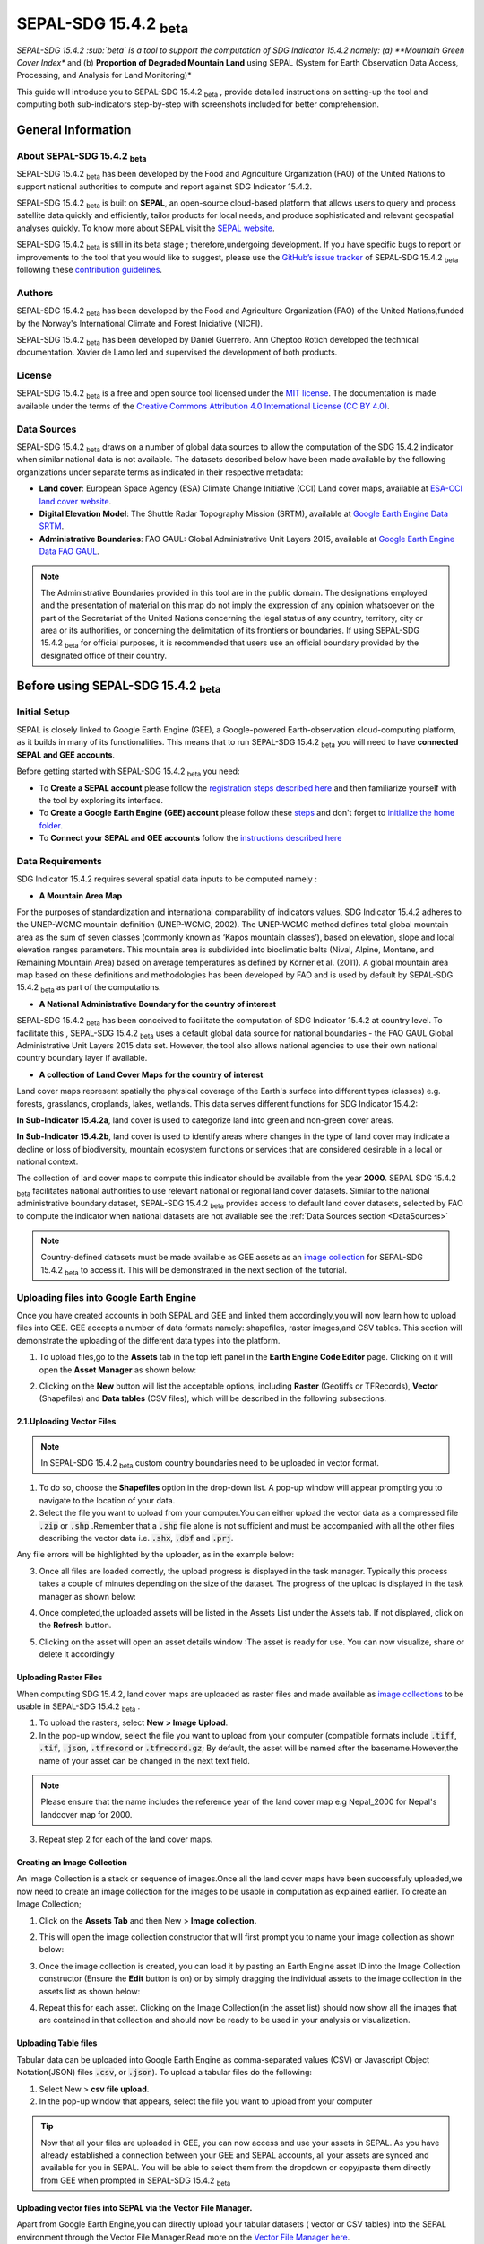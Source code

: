 


SEPAL-SDG 15.4.2 :sub:`beta`
============================

*SEPAL-SDG 15.4.2 :sub:`beta` is a tool to support the computation of SDG Indicator 15.4.2 namely: (a) **Mountain Green Cover Index** and (b) **Proportion of Degraded Mountain Land** using SEPAL (System for Earth Observation Data Access, Processing, and Analysis for Land Monitoring)*

This guide will introduce you to SEPAL-SDG 15.4.2 :sub:`beta` , provide detailed instructions on setting-up the tool and computing both sub-indicators step-by-step with screenshots included for better comprehension.


General Information
-------------------

About SEPAL-SDG 15.4.2 :sub:`beta`
^^^^^^^^^^^^^^^^^^^^^^^^^^^^^^^^^^

SEPAL-SDG 15.4.2 :sub:`beta` has been developed by the Food and Agriculture Organization (FAO) of the United Nations to support national authorities to compute and report against SDG Indicator 15.4.2. 

SEPAL-SDG 15.4.2 :sub:`beta` is built on **SEPAL**, an open-source cloud-based platform that allows users to query and process satellite data quickly and efficiently, tailor products for local needs, and produce sophisticated and relevant geospatial analyses quickly.
To know more about SEPAL visit the `SEPAL website <https://docs.sepal.io/en/latest/>`_.

SEPAL-SDG 15.4.2 :sub:`beta` is still in its beta stage ; therefore,undergoing development. If you have specific bugs to report or improvements to the tool that you would like to suggest, please use the `GitHub’s issue tracker <https://github.com/dfguerrerom/sepal_mgci/issues>`_ of SEPAL-SDG 15.4.2 :sub:`beta` following these `contribution guidelines <https://github.com/dfguerrerom/sepal_mgci/blob/master/CONTRIBUTE.md>`_.

Authors
^^^^^^^

SEPAL-SDG 15.4.2 :sub:`beta` has been developed by the Food and Agriculture Organization (FAO) of the United Nations,funded by the Norway's International Climate and Forest Iniciative (NICFI).

SEPAL-SDG 15.4.2 :sub:`beta` has been developed by Daniel Guerrero. Ann Cheptoo Rotich developed the technical documentation. Xavier de Lamo led and supervised the development of both products.

License
^^^^^^^
SEPAL-SDG 15.4.2 :sub:`beta` is a free and open source tool licensed under the `MIT license <https://opensource.org/licenses/MIT>`_. The documentation is made available under the terms of the `Creative Commons Attribution 4.0 International License (CC BY 4.0) <https://creativecommons.org/licenses/by/4.0/>`_. 

.. _DataSources:

Data Sources
^^^^^^^^^^^^
SEPAL-SDG 15.4.2 :sub:`beta` draws on a number of global data sources to allow the computation of the SDG 15.4.2 indicator when similar national data is not available. The datasets described below have been made available by the following organizations under separate terms as indicated in their respective metadata:

- **Land cover**: European Space Agency (ESA) Climate Change Initiative (CCI) Land cover maps, available at `ESA-CCI land cover website <https://maps.elie.ucl.ac.be/CCI/viewer/index.php>`_.
- **Digital Elevation Model**: The Shuttle Radar Topography Mission (SRTM), available at `Google Earth Engine Data SRTM <https://developers.google.com/earth-engine/datasets/catalog/CGIAR_SRTM90_V4>`_.
- **Administrative Boundaries**: FAO GAUL: Global Administrative Unit Layers 2015, available at `Google Earth Engine Data FAO GAUL <https://developers.google.com/earth-engine/datasets/catalog/FAO_GAUL_2015_level1>`_.


.. note:: The Administrative Boundaries provided in this tool are in the public domain. The designations employed and the presentation of material on this map do not imply the expression of any opinion whatsoever on the part of the Secretariat of the United Nations concerning the legal status of any country, territory, city or area or its authorities, or concerning the delimitation of its frontiers or boundaries. If using SEPAL-SDG 15.4.2 :sub:`beta` for official purposes, it is recommended that users use an official boundary provided by the designated office of their country.


Before using SEPAL-SDG 15.4.2 :sub:`beta`
-----------------------------------------

Initial Setup
^^^^^^^^^^^^^
SEPAL is closely linked to Google Earth Engine (GEE), a Google-powered Earth-observation cloud-computing platform, as it builds in many of its functionalities. This means that to run SEPAL-SDG 15.4.2 :sub:`beta` you will need to have **connected SEPAL and GEE accounts**.

Before getting started with SEPAL-SDG 15.4.2 :sub:`beta` you need:

- To **Create a SEPAL account** please follow the `registration steps described here <https://docs.sepal.io/en/latest/setup/register.html#sign-up-to-sepal>`_ and then familiarize yourself with the tool by exploring its interface.
- To **Create a Google Earth Engine (GEE) account** please follow these `steps <https://docs.sepal.io/en/latest/setup/gee.html#create-a-gee-account>`_ and don't forget to `initialize the home folder <https://docs.sepal.io/en/latest/setup/gee.html#initialize-the-home-folder>`_.
- To **Connect your SEPAL and GEE accounts** follow the `instructions described here <https://docs.sepal.io/en/latest/setup/gee.html#connection-between-gee-and-sepal>`_


Data Requirements
^^^^^^^^^^^^^^^^^
SDG Indicator 15.4.2 requires several spatial data inputs to be computed namely :

- **A Mountain Area Map** 
  
For the purposes of standardization and international comparability of indicators values, SDG Indicator 15.4.2 adheres to the UNEP-WCMC mountain definition (UNEP-WCMC, 2002). The UNEP-WCMC method defines total global mountain area as the sum of seven classes (commonly known as ‘Kapos mountain classes’), based on elevation, slope and local elevation ranges parameters. This mountain area is subdivided into bioclimatic belts (Nival, Alpine, Montane, and Remaining Mountain Area) based on average temperatures as defined by Körner et al. (2011). A global mountain area map based on these definitions and methodologies has been developed by FAO and is used by default by SEPAL-SDG 15.4.2 :sub:`beta` as part of the computations. 

- **A National Administrative Boundary for the country of interest** 
  
SEPAL-SDG 15.4.2 :sub:`beta` has been conceived to facilitate the computation of SDG Indicator 15.4.2 at country level. To facilitate this , SEPAL-SDG 15.4.2 :sub:`beta` uses a default global data source for national boundaries - the FAO GAUL Global Administrative Unit Layers 2015 data set. However, the tool also allows national agencies to use their own national country boundary layer if available. 

- **A collection of Land Cover Maps for the country of interest** 
  
Land cover maps represent spatially the physical coverage of the Earth's surface into different types (classes) e.g. forests, grasslands, croplands, lakes, wetlands. This data serves different functions for SDG Indicator 15.4.2: 
  
**In Sub-Indicator 15.4.2a**, land cover is used to categorize land into green and non-green cover areas. 
  
**In Sub-Indicator 15.4.2b**, land cover is used to identify areas where changes in the type of land cover may indicate a decline or loss of biodiversity, mountain ecosystem functions or services that are considered desirable in a local or national context. 
 
The collection of land cover maps to compute this indicator should be available from the year **2000**. SEPAL SDG 15.4.2 :sub:`beta` facilitates national authorities to use relevant national or regional land cover datasets. 
Similar to the national administrative boundary dataset, SEPAL-SDG 15.4.2 :sub:`beta` provides access to default land cover datasets, selected by FAO to compute the indicator when national datasets are not available see the :ref:`Data Sources section <DataSources>`
  
.. Note:: 
   Country-defined datasets must be made available as GEE assets as an `image collection <https://developers.google.com/earth-engine/guides/ic_creating>`_ for SEPAL-SDG 15.4.2       :sub:`beta` to access it. This will be demonstrated in the next section of the tutorial. 
 


Uploading files into Google Earth Engine
^^^^^^^^^^^^^^^^^^^^^^^^^^^^^^^^^^^^^^^^
Once you have created accounts in both SEPAL and GEE and linked them accordingly,you will now learn how to upload files into GEE.
GEE accepts a number of data formats namely: shapefiles, raster images,and CSV tables. This section will demonstrate the uploading of the different data types into the platform.

1. To upload files,go to the **Assets** tab in the top left panel in the **Earth Engine Code Editor** page. Clicking on it will open the **Asset Manager** as shown below:

.. image:: ../_static/sepal/uploading_data.PNG
   :align: center
   :width: 800
   :alt: GEE_Interface

2. Clicking on the  **New** button will list the acceptable options, including **Raster** (Geotiffs or TFRecords), **Vector** (Shapefiles) and **Data tables** (CSV files), which will be described in the following subsections.

2.1.Uploading Vector Files
~~~~~~~~~~~~~~~~~~~~~~~~~~

.. Note::
   In SEPAL-SDG 15.4.2 :sub:`beta` custom country boundaries need to be uploaded in vector format.


1. To do so, choose the **Shapefiles** option in the drop-down list. A pop-up window will appear prompting you to navigate to the location of your data.
2. Select the file you want to upload from your computer.You can either upload the vector data as a compressed file :code:`.zip` or :code:`.shp` .Remember that a :code:`.shp` file alone is not sufficient and must be accompanied with all the other files describing the vector data i.e. :code:`.shx`, :code:`.dbf` and :code:`.prj`.

.. imag ../_static/sepal/uploading_vector.PNG
   :align: center
   :width: 400
   :alt: Vector_File

Any file errors will be highlighted by the uploader, as in the example below:

.. imag ../_static/sepal/vector_error_warning.PNG
   :align: center
   :width: 400
   :alt: Vector_Error

3. Once all files are loaded correctly, the upload progress is displayed in the task manager. Typically this process takes a couple of minutes depending on the size of the dataset. The progress of the upload is displayed in the task manager as shown below:

.. image../_static/sepal/uploading_progress.PNG
   :align: center
   :width: 400
   :alt: vector_uploading_process

4. Once completed,the uploaded assets will be listed in the Assets List under the Assets tab. If not displayed, click on the **Refresh** button.

.. image../_static/sepal/vector_asset_list.PNG
   :align: center
   :width: 300
   :alt: Assets_listed

5. Clicking on the asset will open an asset details window :The asset is ready for use. You can now visualize, share or delete it accordingly 

.. image../_static/sepal/asset_details_gee.PNG
   :align: center
   :width: 800
   :alt: asset_popup


Uploading Raster Files
~~~~~~~~~~~~~~~~~~~~~~~

When computing SDG 15.4.2, land cover maps are uploaded as raster files and  made available as `image collections <https://developers.google.com/earth-engine/guides/ic_creating>`_ to be usable in SEPAL-SDG 15.4.2 :sub:`beta` . 

1. To upload the rasters, select **New > Image Upload**.

2. In the pop-up window, select the file you want to upload from your computer (compatible formats include :code:`.tiff`, :code:`.tif`, :code:`.json`, :code:`.tfrecord` or :code:`.tfrecord.gz`; By default, the asset will be named after the basename.However,the name of your asset can be changed in the next text field.

.. Note:: 
   Please ensure that the name includes the reference year of the land cover map e.g Nepal_2000 for Nepal's landcover map for 2000.

.. image:: ../_static/sepal/uploading_rasters.PNG
   :align: center
   :width: 400
   :alt: Geotiff_upload

3. Repeat step 2 for each of the land cover maps.


Creating an Image Collection
~~~~~~~~~~~~~~~~~~~~~~~~~~~~

An Image Collection is a stack or sequence of images.Once all the land cover maps have been successfuly uploaded,we now need to create an image collection for the images to be usable in computation as explained earlier.
To create an Image Collection;

1. Click on the **Assets Tab** and then New > **Image collection.**

.. image:: ../_static/sepal/image_collection.png
   :align: center
   :width: 300
   :alt: Image-collection

2. This will open the image collection constructor that will first prompt you to name your image collection as shown below:

.. image:: ../_static/sepal/naming_image_collection.png
   :align: center
   :width: 400
   :alt: Naming Image-collection

3. Once the image collection is created, you can load it by pasting an Earth Engine asset ID into the Image Collection constructor (Ensure the **Edit** button is on) or by simply dragging the individual assets to the image collection in the assets list as shown below:

.. image:: ../_static/sepal/naming_image_collection.png
   :align: center
   :width: 700
   :alt: Creating Image-collection

4. Repeat this for each asset. Clicking on the Image Collection(in the asset list) should now show all the images that are contained in that collection and should now be ready to be used in your analysis or visualization.
 
.. image:: ../_static/sepal/image_collection_result.png
   :align: center
   :width: 700
   :alt: Image-collection-result


Uploading  Table files
~~~~~~~~~~~~~~~~~~~~~~
Tabular data can be uploaded into Google Earth Engine as comma-separated values (CSV) or Javascript Object Notation(JSON) files :code:`.csv`, or :code:`.json`). To upload a tabular files do the following:

1. Select New > **csv file upload**. 
2. In the pop-up window that appears, select the file you want to upload from your computer 

.. image:: C:/Users/Rotich/DOCUMENTATION/SEPAL/Media/sepal_corrections/uploading_csv.PNG
   :align: center
   :width: 400
   :alt: Geotiff_upload


.. tip::
   Now that all your files are uploaded in GEE, you can now access and use your assets in SEPAL. As you have already established a connection between your GEE and SEPAL accounts, all your assets are synced and available for you in SEPAL. You will be able to select them from the dropdown or copy/paste them directly from GEE when prompted in SEPAL-SDG 15.4.2 :sub:`beta`


.. _Vector_File_Manager:

Uploading vector files into SEPAL via the Vector File Manager.
~~~~~~~~~~~~~~~~~~~~~~~~~~~~~~~~~~~~~~~~~~~~~~~~~~~~~~~~~~~~~~

Apart from Google Earth Engine,you can directly upload your tabular datasets ( vector or CSV tables) into the SEPAL environment through the Vector File Manager.Read more on the `Vector File Manager here <https://docs.sepal.io/en/latest/modules/dwn/vector_manager.html>`_.

1. Navigate to the **Apps** tab (located on the left of the SEPAL interface) and find the **Vector File Manager** by either navigating through the app list or using the search bar.
2. Clicking on the app opens the vector file manager as shown below:
   
.. image:: ../_static/sepal/uploading_csv.PNG
   :align: center
   :width: 800
   :alt: Vector File Manager Interface

3. Clicking on the drop down arrow allows you to select the table type.(Accepted formats are shapefiles :code:`.shp` and table file :code:`.csv`)
4. Choose the shapefile option and click on the :code:`📎` icon to navigate to your files and choose all appropriate files and click :guilabel:`Import`.

.. image:: ../_static/sepal/uploading_csv.PNG
   :align: center
   :width: 1000
   :alt:   Uploading Vector Files.

5. The vector file manager notifies you when the importation is complete and shows its location as follows:
   
.. image:: ../_static/sepal/importation_complete.PNG
   :align: center
   :width: 1000
   :alt: Vector File Upload Notification

6. To locate the file you just uploaded into SEPAL, Click on the Module_Results > AOI in the Home page:
   
.. image:: ../_static/sepal/vector_location.PNG
   :align: center
   :width: 450
   :alt: Vector File Location


The vector files you just uploaded are now within the SEPAL environment and can be used when required.


.. seealso:: The methods are explained above should suffice for our case. However,since SEPAL’s built-in tools for uploading and downloading are limited, large amounts of data should be uploaded or downloaded using an FTP solution.More on this can be found `here <https://docs.sepal.io/en/latest/setup/filezilla.html#>`_.


The SEPAL interface and the SEPAL-SDG 15.4.2 :sub:`beta` module
---------------------------------------------------------------

New SEPAL users are recommended to look over the interface and familiarize themselves with the SEPAL interface, main tools,functionalities and workflows. A detailed description of the features can be consulted in the `SEPAL documentation <https://docs.sepal.io/en/latest/setup/presentation.html#sepal-interface>`_.


Setting up a SEPAL instance
^^^^^^^^^^^^^^^^^^^^^^^^^^^
SEPAL-applications such as the SEPAL-SDG 15.4.2 :sub:`beta` make use of instances (computational/processing units); running them will use your SEPAL computing resources.

Selecting an app automatically initiates the smallest instance to run the SEPAL sandbox. However, in some cases, especially where more powerful processing is required, you might need larger instances. For this reason, you may need to manually set up a larger SEPAL instance before running SEPAL-SDG 15.4.2 :sub:`beta`. To manually set-up an instance;

1. Go to the `SEPAL terminal <https://docs.sepal.io/en/latest/setup/presentation.html#terminal>`_ (blue icon in the left panel in the image below) and wait for the instance selector to start.

.. image:: ../_static/sepal/setting_instance.PNG
   :align: center
   :width: 600
   :alt: Setting_instances

2. Type the instance name (In our case **m2** or **m4** should suffice), then press **ENTER**.
3. Wait for the instance to finish loading.
4. Once completed, go back to the dashboard of the application and launch your app, this will automatically use the instance you have set.

Accessing SEPAL-SDG 15.4.2 :sub:`beta`
^^^^^^^^^^^^^^^^^^^^^^^^^^^^^^^^^^^^^^^

To access the the SEPAL-SDG 15.4.2 :sub:`beta` module use the `apps tab <https://docs.sepal.io/en/latest/setup/presentation.html#apps-tab>`_ and navigate through the list of apps until you find the module (alternatively, you can type in the search box "SEPAL-SDG 15.4.2"). Once you have found it, click over the app drawer and wait patiently until SEPAL-SDG 15.4.2 :sub:`beta` module is displayed (it may take a few minutes). 

.. image:: ../_static/sepal/accessing_sepal_module.png
   :align: center
   :width: 1000
   :alt: Accessing_module

The module should look like the image below. As with any other SEPAL module, SEPAL-SDG 15.4.2 :sub:`beta` is divided into two main sections:

- **Process drawers**: Located on the top left of the interface,this is where you find the processing steps to accomplish the goal of the module. In SEPAL-SDG 15.4.2 :sub:`beta`, this is composed by 4 processing steps: Area of Interest; Land Cover Settings; Indicator Settings and Results.

- **Help drawers**: Located just below the process drawers,the help drawers describes the tool, its objectives and gives a background on its development. In SEPAL-SDG 15.4.2 :sub:`beta`,its composed of the source code (the module was developed under a MIT license, which means that the development is freely accessible, and the code is public in GitHub); the Wiki (the latest documentation on the tool) and the Bug report (use this section to report any unexpected results or behavior. To do so, please follow the `contribution guidelines <https://github.com/dfguerrerom/sepal_mgci/blob/master/CONTRIBUTE.md>`_.)

.. image:: ../_static/sepal/module_interface.PNG
   :align: center
   :width: 1000
   :alt: MGCI module interface



Personalising SEPAL-SDG 15.4.2 :sub:`beta`
^^^^^^^^^^^^^^^^^^^^^^^^^^^^^^^^^^^^^^^^^^

SEPAL includes functionalities for users to personalize the appearance of the module to their liking.

**Theme customization:**

SEPAL SDG 14.4.2 :sub:`beta` allows users to choose between a dark or light theme. To change the theme, click the light mode/dark mode icon (highlighted) at the top ribbon of the interface. The application will need to be restarted to apply the changes.

.. image:: ../_static/sepal/theme_customization.PNG
   :align: center
   :width: 800
   :alt: Module_personalization


**Language selection:**

SEPAL-SDG 15.4.2 :sub:`beta` is currently only available in English. New language versions will be made available soon. 



Calculating SDG Indicator 15.4.2
--------------------------------

Conceptual Framework
^^^^^^^^^^^^^^^^^^^^
This section will guide you through the sequence of processing steps to calculate SDG indicator 15.4.2.

Our main goal is to assess the changes in land cover in mountain areas by bioclimatic belts. The algorithm works using land cover data, a digital elevation model, a mountain area map and a national administrative boundary layer.

Overview of Sub-Indicator 15.4.2 :sub:`a`: (Mountain Green Cover Index)
^^^^^^^^^^^^^^^^^^^^^^^^^^^^^^^^^^^^^^^^^^^^^^^^^^^^^^^^^^^^^^^^^^^^^^^

**Sub-indicator 15.4.2a: Mountain Green Cover Index (MGCI)**, is designed to measure the extent and changes of green cover - i.e. forest, shrubs, trees, pasture land, cropland, etc. – in mountain areas. MGCI is defined as the percentage of green cover over the total surface of the mountain area of a given country and for given reporting year.

The aim of the index is to monitor the evolution of the green cover and thus assess the status of conservation of mountain ecosystems and is defined as follows:

.. math::
    
    MGCI = (Mountain Green Cover Area n)/(Total Mountain Area)

Where: 

- **Mountain Green Cover Area n** = Sum of areas (in km :sup:`2`) covered by (1) tree-covered areas, (2) croplands,(3) grasslands, (4) shrub-covered areas and (5) shrubs and/or herbaceous vegetation, aquatic or regularly flooded classes in the reporting period *n*
- **Total mountain area** = Total area of mountains (in km :sup:`2`). (In both the numerator and denominator, mountain area is defined according to UNEP-WCMC (2002).)

Overview of Sub-Indicator 15.4.2b (Proportion of Degraded Mountain Land)
^^^^^^^^^^^^^^^^^^^^^^^^^^^^^^^^^^^^^^^^^^^^^^^^^^^^^^^^^^^^^^^^^^^^^^^^

**Sub-indicator 15.4.2b, Proportion Degraded Mountain Land**, is designed to monitor the extent of degraded mountain land as a result of land cover change of a given country and for given reporting year. Similarly to sub-indicator ‘’trends in land cover” under SDG Indicator 15.3.1 (Sims et al. 2021), mountain ecosystem degradation and recovery is assessed based on the definition of land cover type transitions that constitute degradation, as either improving, stable or degraded. The definition of degradation adopted for the computation of this indicator is the one established Intergovernmental Science-Policy Platform on Biodiversity and Ecosystem Services (IPBES).

.. math::

	Proportion of Degraded Mountain Land = (Degraded Mountain Area n) / (Total Mountain Area)* 100

Where:

- **Degraded mountain area** = Total degraded mountain area (in km :sup:`2`) in the reporting period *n*. This is, the sum of the areas where land cover change is considered to constitute degradation from the baseline period. Degraded mountain land will be assessed based on a land cover transition matrix in :ref:`Annex <Annex>`.
- **Total mountain area** = Total area of mountains (in km :sup:`2`). In both the numerator and denominator, mountain area is defined according to UNEP-WCMC (2002).

**Disaggregation:**

In the computation,sub-indicator 15.4.2a is disaggregated by the 10 SEEA classes based on UN Statistical Division (2014).Both of these sub-indicators are disaggregated by mountain bioclimatic belts as defined by Körner et al. (2011).  Those values are reported both as proportions (percent) and area (in square kilometres)

More detailed information on the overall conceptual framework of the indicator is available in the `indicator's metadata <https://unstats.un.org/sdgs/metadata/files/Metadata-15-04-02.pdf>`_.

Let’s us now  delve into the computation of SDG 15.4.2.We will do this step-by-step using the example of Nepal.

Computing SDG 15.4.2
--------------------
Defining the Area of Interest (AoI)
-----------------------------------

The calculation of the SDG 15.4.2 is restricted to a specific Area of Interest (AoI) defined by the user. In this first step, you will have the option to choose between the predefined list of administrative layers or to use a custom dataset. 

**1.	Click on the Area of Interest Drawer in the left panel menu to define your AoI.** 

A pop-up displays the available options to set your AoI,namely: 

- Administrative definitions
- Custom layers

.. image:: ../_static/sepal/defining_aoi.PNG
   :align: center
   :width: 800
   :alt: Defining_AOI


**Administrative Definitions**


**2.The Administrative definitions option uses the predifined administrative boundary layers available by default in the module.(FAO GAUL,2015),To define the Area of Interest using this option:**

- Select **Country** under AOI selection method.
- In the dropdown list that will appear, select the country or territory in which you want to calculate SDG Indicator 15.4.2. In this example, we will select Nepal, as shown below.

.. image:: ../_static/sepal/aoi_definition_country.PNG
   :align: center
   :width: 450
   :alt: selecting_nepal


- Click on **Select Area of Interest (AOI)** and the map will display your selection. A corresponding legend is also displayed. The algorithm automatically generates a legend based on the mountain bioclimatic belt classes and the area for each of them as defined in the global mountain map developed by FAO to compute this indicator. 

.. image:: ../_static/sepal/aoi_defined.PNG
   :align: center
   :width: 700
   :alt: displaying_nepal

.. warning:: The  administrative boundaries available on SEPAL-SDG 15.4.2 :sub:`beta` are extracted from FAO GAUL (Global Administrative Unit Layers) 2015 data set. The designations employed and the presentation of material on this map do not imply the expression of any opinion whatsoever on the part of the Secretariat of the United Nations concerning the legal status of any country, territory, city or area or of its authorities, or concerning the delimitation of its frontiers or boundaries. 

**Custom geometries**

**3.The Custom layers option allow users to use their own national administrative boundary layers.** To define the Area of Interest using your own custom administrative boundary layer you have two options: use a vector file that you have previously uploaded in GEE as an asset (GEE asset name option), or use a vector file that you have previously uploaded in your SEPAL environment (Vector file option).

**Using a GEE asset ;**

- Choose **GEE Asset Name** as your AOI selection method.
- Copy the **Asset ID** in GEE and paste under "Select an asset"
- Specify the column or leave the "Use all features" option to leave the default settings.

.. image:: ../_static/sepal/aoi_definition_gee.PNG
   :align: center
   :width: 600
   :alt: Defining AOI using GEE Asset

**Using a vector file;**

- Choose the **Vector File** under the Custom geometries as your AOI selection method.
- This will prompt you to choose your vector file (Remember the vector file must already be in the SEPAL environment).Check the :ref:`Uploading vector files using the vector file manager chapter <Vector_File_Manager>` to see how to see how that's done.
- Specify the column or leave the "Use all features" option and click :guilabel:`Select Area of Interest`

.. image:: ../_static/sepal/aoi_definition_gee.PNG
   :align: center
   :width: 500
   :alt: Defining AoI using a vector file


Land cover dataset 
------------------

Having defined the Area of Interest in the previous section,we are now going to stipulate which landcover data we are going to use in the analysis.

.. Note:: As mentioned earlier,users have an option of using national datasets or the default (ESA-CCI derived ones). If using custom land cover maps , you will also be requested to set up land cover legend reclassification rules for Sub-indicator A and B, as well as the land cover transition matrix for computing Sub-Indicator B.This will be described in detail in the following sections.

Defining your land cover dataset 
^^^^^^^^^^^^^^^^^^^^^^^^^^^^^^^^

**1.	Click on the Land cover dataset drawer in the left panel menu.** A pop-up questionnaire will ask you to indicate the land cover map you wish to use. 

.. image:: ../_static/sepal/default_datasets.PNG
   :align: center
   :width: 900
   :alt: land cover module


**2. In the first question of the questionnaire, you have to indicate the land cover maps that you wish to use to compute the indicator.**

If you want to use your own custom land cover datasets,select :guilabel:`yes`  to this question, a new button :guilabel:`Open Parameters Settings`  will appear. If you select :guilabel:`No` , the module will automatically use the default global land cover datasets for calculating this indicator (ESA CLI Landcover ). We will look at each scenario individually:

Using the Default Landcover Maps
~~~~~~~~~~~~~~~~~~~~~~~~~~~~~~~~

When custom national landcover maps are not available,national agencies can use the default landcover maps available in SEPAL SDG 14.4.2 :sub:`beta`.

After clicking on :guilabel:`No`  to the first question,you have a choice to modify the land cover transition matrix or use the default one.If using the default one, click :guilabel:`No`  to the transition matrix question and proceed to the :ref:`Defining the Indicator Settings Chapter<Indicator Settings>`

In the case where national agencies want to modify the landcover transition matrix,the process is described :ref:`here <Defaultlccustommatrix>`.

Using Custom Landcover maps
~~~~~~~~~~~~~~~~~~~~~~~~~~~
- Select :guilabel:`yes`  to the first question. Then click on :guilabel:`Open Parameters Settings`  as shown below:

.. image:: ../_static/sepal/custom_lc.PNG
   :align: center
   :width: 900
   :alt: Using-custom_landcover


- This opens a new pop-up window that allows you to select your land cover maps as a GEE asset (remember that they must be stored as a `GEE image collection <https://developers.google.com/earth-engine/guides/ic_creating>`_ to be able to be imported.) Use the bottom arrow to choose your asset or copy/paste it directly from GEE. Then click on :guilabel:`Get classes`

.. image:: ../_static/sepal/custom_datasets_1.PNG
   :width: 900
   :alt: custom_landcover map


Reclassifying the landcover map legend for sub-Indicator A computation.
^^^^^^^^^^^^^^^^^^^^^^^^^^^^^^^^^^^^^^^^^^^^^^^^^^^^^^^^^^^^^^^^^^^^^^^^

- Once you have specified your custom image collection, you will be required to reclassify the legend of your land cover maps into the 10 landcover classes as defined by the UN-SEEA , which is,as explained earlier,the FAO-defined land cover legend for SDG 15.4.2 computation.

.. image:: ../_static/sepal/custom_reclassification_sub_a.PNG
   :align: center
   :width: 900
   :alt: reclassifying subA

Reclassification can be done in two different ways; By manually reclassifying your source and target landclasses or by uploading a reclassification matrix.

Using a reclassification matrix
~~~~~~~~~~~~~~~~~~~~~~~~~~~~~~~~

.. _reclass_table:
  .. tip::
   
     What is a reclassification matrix table?

     A reclassification matrix is a comma-separated values (CSV) file used to reclassify old pixel values into new ones. The CSV file only has to contain two values per line, the first one refers to the `from` value, while the second is the `target` value, just as it is described in the following table: 

      .. csv-table:: Reclassification table example
         :header: "Origin class", "Target class"
         :widths: auto
         :align: center

         "311", "1"
         "111", "5"
         "...","..."
         "511", "4"


- To upload a reclassification table,click on the arrow icon :guilabel:`⬆`  located in the top right corner of the reclassification pop-up window(see the image above).
- Upload a reclassification matrix table in :code:`.CSV` format, indicating the SEEA land cover equivalent of the classes of your land cover map.Remember the table must already be uploaded in your SEPAL environment. To learn how to do that, please see the `how to exchange files in SEPAL <https://docs.sepal.io/en/latest/setup/filezilla.html#exchange-files-with-sepal>`_. 


.. tip:: The target values must match the UN-SEAA classes codes for sub-indicator A (click on the info button at the top of the table for information on how the SEEA classes are coded).


.. image:: ../_static/sepal/reclassification_sub_b.PNG
   :align: center
   :width: 900
   :alt:  Uploading a reclassification matrix


- Clicking on :guilabel:`load` will automatically reclassify your landcover legend into the legend defined by the reclassification matrix.
- **In certain cases, landcover classes might be classified as No Data,Missing Values or Unclassified.In such cases leaving the classes blank will be interpreted as O values by SEPAL SDG 15.4.2 :sub:`beta` and consequently not included in the computation. Note: Any values left blank will be interpreted as 0.**

.. Important:: For ease and comparability in defining the reclassifiaction matrix,the development team have created a CSV template that countries can download and modify for their use.You can also find the template in the :ref:`Annex section <Annex>`.Remember you have to upload the CSV file into SEPAL for you to use it.


Manual Reclassification 
~~~~~~~~~~~~~~~~~~~~~~~~
- Directly specify the reclassification rules by manually indicating the SEEA land cover equivalent (in the destination class column) of each of the land cover classes of your land cover map (in the original class column) as shown below:If need be,the information icon located at the tools ribbon(upper right hand can be used to refer to the UN-SEAA classes )
- After manually reclassifying your legend, you can use the save :guilabel:`💾` button located at the top of the table to save hte table as a CSV file, that can be used at a  future calculation instead of manually filling up the table again.

.. image:: ../_static/sepal/custom_reclassification_sub_a.PNG
   :align: center
   :width: 900
   :alt: Manual reclassification.

In our example, we will reclassify Nepal’s national land cover class using the following guide:

.. image:: ../_static/sepal/nepal_classification_guide.png
   :align: center
   :width: 700
   :alt: Reclassifation table_NEPAL

- Once you have reclassified all the land classes for Sub-Indicator A, click on "Reclassify Land Cover for Sub-Indicator B"

Reclassifying your landcover map legend for sub-Indicator B computation.
^^^^^^^^^^^^^^^^^^^^^^^^^^^^^^^^^^^^^^^^^^^^^^^^^^^^^^^^^^^^^^^^^^^^^^^^
This step allows you to reclassify the legend of your land cover map for computing Sub-Indicator B. 

.. Note:: In contrast to Sub-Indicator A, the land cover legend used for the calculation of Sub-Indicator B does not necessarily have to be the 10 UN-SEEA classes. In this sub-indicator, the UN-SEEA legend can be adapted to the national context to ensure that it adequately captures the key degradation and improvement transitions identified in the prior step. For instance, a given country may decide to differentiate "natural forests" from "tree plantations" in sub-indicator B. 

For this reason, this step allows users to apply a new reclassification, or alternatively, use the same reclassification rules defined in Sub-Indicator A. In the latter case,you can access the the reclassification matrix you created and saved earlier by clicking the upload button amnd choosing the file. For both cases, the land cover reclassification rules must be a :code:`.CSV` file, following the same method as in the prior step.

Check the :ref:`Annex <Annex>` for the template that can be modified for your landcover legend.


Uploading a transition matrix for computing Sub-Indicator B
^^^^^^^^^^^^^^^^^^^^^^^^^^^^^^^^^^^^^^^^^^^^^^^^^^^^^^^^^^^

.. important:: **This step should only be completed if you have provided different land cover reclassification rules for Sub-Indicator B in the prior step.** 

The next step is to upload a land cover transition matrix, defining the transitions between the land cover classes.We will consider the transitions to be either **degraded** , **stable** or **improved** , consistent to the legend you have provided in the prior step. This will allow SEPAL-SDG 15.4.2 :sub:`beta` to compute this sub-indicator in the next processing steps. 

Here again the transition matrix should have been previously uploaded in your SEPAL environment as a :code:`.CSV` file.Remember the transition matrix must include the following columns: from_code, to_code,from_name,to_name,impact_name and impact_code (indication of change between the land cover classes)

Check the :ref:`Annex <Annex>` for the  transition matrix template.

.. image:: ../_static/sepal/transition_file.PNG
   :align: center
   :width: 700
   :alt: Transition matrix

.. _Defaultlccustommatrix:

Changing the default land cover transition matrix for computing Sub-Indicator B using the default global land cover data
^^^^^^^^^^^^^^^^^^^^^^^^^^^^^^^^^^^^^^^^^^^^^^^^^^^^^^^^^^^^^^^^^^^^^^^^^^^^^^^^^^^^^^^^^^^^^^^^^^^^^^^^^^^^^^^^^^^^^^^^

As explained earlier,SEPAL-SDG 15.4.2 :sub:`beta` gives the users liberty to modify the land cover transition matrix even when the default landcover maps have been used. This capability allows national authorities to adapt the transition matrix to to their local context and consequently capture the main land degradation processes occurring in the country without needing to provide alternative land cover data.

This can be done selecting :guilabel:`Yes` to the second question of the land cover dataset questionnaire, and then clicking on :guilabel:`Open Parameter Settings`.

.. image:: ../_static/sepal/default_lc_custom_tm.PNG
   :align: center
   :width: 900
   :alt: Reclassify table

This will open a pop-up window including the default land cover transitions matrix, showing positive land cover transitions in green, negative in red, and stable/neutral transitions in blue. The matrix can be directly modified by clicking on each cell and changing the sign of the transition.

.. image:: ../_static/sepal/transition_matrix_modify.PNG
   :align: center
   :width: 900
   :alt: Reclassify table

Once finished, just click outside the window and move to the next processing step: **Indicators Settings.**

.. warning::

   Adapting the default land cover transition matrix using the default global land cover data should be carefully considered. Decisions about which land cover transitions are linked to a degradation or an improvement process in the context of sub-indicator B should be made taking into account the expected change in biodiversity and the mountain ecosystem functions or services that are considered desirable in a local or national context. For these reasons, FAO recommends to consider as degradation all land cover transitions that involve changes from natural land cover types (such as forests, shrublands, grasslands, wetlands) to anthropogenic land cover types (artificial surfaces, cropland, pastures, plantation forests, etc.) as a general rule, given that land use change is known to be the primary driver of biodiversity loss (IPBES, 2019).

.. _Indicator Settings:

Indicators Settings
-------------------

Now that we have defined our area of interest and the land cover data to be used in the analysis, together with the land cover legend reclassification rules and associated transitions , click on the **Indicator Settings drawer** to set the parameters that the tool will base the computation on.

.. image:: ../_static/sepal/defining_indicator_settings.PNG
   :align: center
   :width: 900
   :alt: Reclassify table


From here on, let’s tackle the sub-indicators individually.

Defining parameters for Sub-indicator A: Mountain Green Cover Index
^^^^^^^^^^^^^^^^^^^^^^^^^^^^^^^^^^^^^^^^^^^^^^^^^^^^^^^^^^^^^^^^^^^

**1. Click on the add layer icon (highlighted below) to define the years for which the indicator will be calculated**

.. image:: ../_static/sepal/adding_reporting_years.PNG
   :align: center
   :width: 800
   :alt: Indicator settings

**2. In the pop-up window that will appear you need to link each of the land maps (either the default ones or the custom ones that you may have uploaded in the prior steps) to the corresponding reference year of each map. You can report one or multiple years. To increase the number of years to be reported, just click on the + sign to define additional years that you need to report.** 

.. image:: ../_static/sepal/defining_reporting_years_subA.PNG
   :align: center
   :width: 500
   :alt: Reclassify table


.. note:: Remember that reporting years for Sub-indicator A are **2000, 2005, 2010, 2015 and subsequently every 3 years (2018, 2021, 2024,...).** If you are using custom national land cover maps that are not annually updated and does not exactly match reporting years (for example, you may have a land cover map for 2004 instead of 2005), the tool will automatically interpolate values for the reporting years based on the years for which land cover data is available. 


.. image:: ../_static/sepal/multiple_years.PNG
   :align: center
   :width: 350
   :alt: Defining Multiple Years


**3.	When finished, press OK. The list of reporting years will now be listed at the bottom of the Sub-Indicator A box.**

.. image:: ../_static/sepal/defining_years_subA.PNG
   :align: center
   :width: 900
   :alt: Reclassify table

**4. SEPAL SDG 15.4.2 :sub:`beta` offers the following advanced options:**

.. image:: ../_static/sepal/advanced_settings.PNG
   :align: center
   :width: 900
   :alt: Advanced Options

- Using Real Surface Area methods instead of Planimetric options used by default by SEPAL SDG 15.4.2 :sub:`beta`.(For more on this check the indicator's metadata )
- Running in GEE for large datasets(large datasets are automatically thrown into GEE for computation).This option should be chosen when there are computational time errors(usually associated with large datasets hence cannot be run on the fly).
- Process scale:If this capability is activated,allows the user to define the computational scale. Remember,the scale chosen will affect the speed of computation( finer scales will take more time and vice versa) and the accuracy of the results.If this option is not chosen,computation will run at the scale of the input data.
  

Defining parameters for Sub-Indicator B: Proportion of Degraded Mountain Land.
^^^^^^^^^^^^^^^^^^^^^^^^^^^^^^^^^^^^^^^^^^^^^^^^^^^^^^^^^^^^^^^^^^^^^^^^^^^^^^
In contrast to Sub-Indicator A, in Sub-Indicator B the extent of degraded mountain land is calculated first in the baseline period 2000 - 2015. This baseline sets the benchmark ​from which the extent of land degradation is measured and monitored i.e. every 3 years after 2015. Put simply, new land cover degradation in the reporting periods (2018, 2021, 2024, ...) is added to the baseline to estimate the current extent of land cover degradation.  This is why in this instance the tool automatically uses the 2000-2015 as baseline.

**1. Define your landcover maps for the baseline years (2000 and 2015) by linking each of the land maps to the corresponding reference year of each map. If you are using custom national land cover maps that does not exactely match reporting years of the baseline, select the map whose reference year is closest to the reporting year (For example, you could select a land cover map for 1998 for the reporting year 2000).**

.. image:: ../_static/sepal/baseline_definition.PNG
   :align: center
   :width: 500
   :alt: Reclassify table

**2. Then define the land cover maps for each of the reporting years and click OK**

.. image:: ../_static/sepal/reporting_definition.PNG
   :align: center
   :width: 500
   :alt: Reclassify table


Calculation of SDG Indicator 15.4.2
-----------------------------------

Once you have set the parameters of each sub-indicator, the tool is now ready to compute the sub-indicators as shown below:

.. image:: ../_static/sepal/defining_reporting_years_results.PNG
   :align: center
   :width: 1000
   :alt: Sub-indicator computations.

1. Click on the :guilabel:`Calculate MGCI`  to initiate the computation.

2. Once computation is completed, you should see a resemblance of the image below:

.. image:: ../_static/sepal/mgci_results_processing.PNG
   :align: center
   :width: 1200
   :alt: Reclassify table

.. tip::

   SEPAL-SDG 15.4.2 :sub:`beta` calculates the indicator values assuming planimetric area methods by default. To calculate indicator values using the real surface area method (a method that takes into account the third dimension of mountain surfaces through the use of digital elevation models and is known to derive closer estimates of the real surface area of mountain regions), click on **Use Real Surface Area**

3. The entire computataion is done "on the fly” and thus you need to export your reporting tables to visualize and use them as and if required. To do that, click on  the :guilabel:`Export Reporting Tables`.  When completed, a message will appear indicating where the tables have been exported. 

.. image:: ../_static/sepal/exporting_results.PNG
   :align: center
   :width: 800
   :alt:  Exporting Reporting table

Calculation from Task
^^^^^^^^^^^^^^^^^^^^^
As explained in the previous sections, SEPAL runs on the Google Earth Interface. This means that the computation is restricted by available GEE resources. One limitation,however, is the time allowable to get results on the fly (see `computation time out <https://developers.google.com/earth-engine/guides/debugging#timed-out>`_). So any computation that takes more than five minutes will automatically throw an exception. To overcome this limitation, the process will be executed as a task —which are operations that are capable of running much longer than the standard timeout.Simply put, the computation is redirected to run on  GEE as opposed to the module. If the computation is created as a task, you will see a similar message as the shown in the image below:

.. image:: ../_static/sepal/tasks_notification.PNG
   :align: center
   :width: 1200
   :alt: Calculation from Task Notification

The computation in GEE can be seen running under the GEE tasks as shown here:

.. image:: ../_static/sepal/tasks_tab.PNG
   :width: 400
   :align: center
   :alt: Computation in GEE

When computation can’t be done on the fly, a new file containing the id of the task is created and stored in the **../module_results/sdg_indicators/mgci/tasks** folder. This file will help you to track the status of the task at any moment. An alternative way to track the progress of the task is by using the GEE task tracker as shown above- there you can find the tasks that are running on the server.
Once the computation is complete in GEE,we will return to SEPAL-SDG 15.4.2 :sub:`beta` to continue with the rest of the computation.

Click on the **Export from Tasks** drawer on the left menu panel. This window highlights the steps to process GEE tasks as seen below:

.. image:: ../_static/sepal/export_from_task.PNG
   :align: center
   :width: 900
   :alt: Exporting task from file

**1. To enable a computation from task; first we need to locate the tasks file within SEPAL.**

To do so, you can either search for a :code:`.JSON` task file in your SEPAL environment using the navigator by clicking on the search file button, and then clicking over the :guilabel:`Download Reporting Tables` button and the result will be displayed if the process status is completed .

.. image:: ../_static/sepal/locating_task_file.PNG
   :align: center
   :width: 900
   :alt: Locating the task file


**2. Alternatively,you can locate the tasks manually by navigating to the **File Layer > Downloads > Module results>Tasks** on SEPAL as shown below:

.. image:: C:/Users/Rotich/DOCUMENTATION/SEPAL/Media/sepal_corrections/locating_tasks.png
   :align: center
   :width: 900
   :alt: Task File Location


**3. Clicking on the Download and Export Tables will finalize the computation**



Visualizing the results
-----------------------

SEPAL SDG 15.4.2 :sub:`beta` allows the visualization of the results in the following two ways: 

• **Using the exported tables**: These provide the full results of the computation in a tabular format.

• **Using the MGCI results drawer**: provides a simplified and visual representation of the results.

Let’s look at these individually;

Visualizing the results using the Exporting tables
^^^^^^^^^^^^^^^^^^^^^^^^^^^^^^^^^^^^^^^^^^^^^^^^^^

As explained earlier, once computation is completed, users can export the reporting tables from their SEPAL environment.

**1. To locate the tables, navigate to the Files Tab > Under the Downloads, you should see your table under MGCI reports as shown below:**

.. image:: ../_static/sepal/locating_exported_results.png
   :align: center
   :width: 900
   :alt: Locating Exported Tables

**2. To download the report from SEPAL, click on the report; this activates the download icon in the top right side of the screen.**

.. image:: ../_static/sepal/downloading_export_report.png
   :align: center
   :width: 900
   :alt: Downloading Exported Tables

**3. Once the report is downloaded, you can visualize the results of the computation as seen below for all the reporting years defined earlier on.**

.. image:: ../_static/sepal/results_csv.png
   :align: center
   :width: 700
   :alt: Visualization using the reported tables

.. Tip:: The tables follow the standard format for SDG reporting and therefore can be used to report SDG Indicator 15.4.2 values to FAO.


Visualizing the results through the MGCI Results Drawer
^^^^^^^^^^^^^^^^^^^^^^^^^^^^^^^^^^^^^^^^^^^^^^^^^^^^^^^

SEPAL-SDG 15.4.2 :sub:`beta` also allows users to explore the results of the computation visually. The module generates dashboards and maps that show the changes that have occurred in the area of interest. To generate these, do the following;

**1.	Click on the MGCI results drawer** in the left panel as seen below:

.. image:: ../_static/sepal/results_drawer.PNG
   :align: center
   :width: 1000
   :alt: Results drawer

2. The **Visualization Tab**  on the top left of the Results dashboard generates a map of your AoI. Click on the tab and choose a year to visualize in the drop down list and click **+** as seen below:

.. image:: ../_static/sepal/results_mapped.PNG
   :align: center
   :width: 1000
   :alt:   Visualization

As seen above the map generated by the tool shows the landclasses and the degradation status for each of the years.

3. To generate the results from the computation for Sub-Indicator A, click on the **Sub-Indicator A tab** and choose the year you want to visualize and click on the :guilabel:`Calculate` button.This will generate dashboards to visualize the results of the computation. As seen below, the tool will generate an Overall MGCI for your study area. Additionally, dashboards will be generated for each of the bioclimatic classes.

.. image:: ../_static/sepal/sub_a_results.PNG
   :align: center
   :width: 800
   :alt: Visualizing Sub_Indicator_A


.. image:: ../_static/sepal/suba_by_bioclimatic_belts.PNG
   :align: center
   :width: 800
   :alt: Visualizing sub-indicator_A

4. To see the results for Sub-Indicator B,click on the **Sub-Indicator B tab** and choose a target year (baseline or one of the reporting years) using the drop-down arrow and a bioclimatic belt. Then click on :guilabel:`Calculate` :

.. image:: ../_static/sepal/subindicator_b_results.PNG
   :align: center
   :width: 700
   :alt: Visualizing sub-indicator B


The results, shown as transitions in land cover types for a given belt will be displayed using a Sankey Plot, as shown below:

.. image:: ../_static/sepal/subindicator_b_dashboard.PNG
   :align: center
   :width: 700
   :alt: Visualizing the bioclimatic belts

  
.. _Annex:

Annex
-----

This section contains supplementary information and resources for an enhanced understanding and operationalization of SEPAL-SDG 15.4.2 :sub:`beta`.

Computation resources:Template Tables
^^^^^^^^^^^^^^^^^^^^^^^^^^^^^^^^^^^^^

.. Tip:: All the templates contain a README section to guide users to populate the template.


Template A :Custom Land Cover Map Reclassification Template.
~~~~~~~~~~~~~~~~~~~~~~~~~~~~~~~~~~~~~~~~~~~~~~~~~~~~~~~~~~~~~

In the computation of sub-indicator A using **custom** landcover maps,SEPAL SDG 15.4.2 :sub:`beta` calls for reclassifying the landcover legends into the UN-SEAA defined one.
The development team recommends countries to adopt this template to reclassify their land-cover maps .(It is important to note that the origin and target names and codes must be properly defined for the reclassification to work properly) 
The table structure calls users to have the following fields defined as columns:

- from_name: Associated name of each land cover class of the custom land cover map.
- from_code: Numerical code (pixel value) of each land cover class of the custom land cover map.

.. raw:: lhtm  
   <a href="../_static/sepal_tables/Custom_LC_Classification_SubB.csv" download="_static/sepal_tables/Custom_LC_Classification_SubB.csv">Custom_LC_Classification_SubB</a>


Template B: Custom LandCover Classification Template(Sub-indicator B) 
~~~~~~~~~~~~~~~~~~~~~~~~~~~~~~~~~~~~~~~~~~~~~~~~~~~~~~~~~~~~~~~~~~~~~

As explained earlier,countries must use the UN-SEAA defined classes in sub-indicator A but have more liberty when defining the classification scheme for sub-indicator B.
Countries can opt to use the UN-SEAA classification legend(defined in the earlier step) or use the FAO-defined template to develop their classification nd legehere

Download TemplateB 
h.. raw:: tml

   <a href="../_static/sepal_tables/Default LC_map_reclassification.csv" download="_static/sepal_tables/Default LC_map_reclassification.csv">LC_map_reclassificato
>ere:


Template C:Transition matrix
~~~~~~~~~~~~~~~~~~~~~~~~~~~~
This template is to be used when a custom land classification legend is used in Sub-Indicator B computation.It enables countries fully capture the transitions occurring in land-cover.
When adopting this template,remember to fully capture the original and resultant classes,the impact and their subsequent codes for the transition to be fully captured by SEPAL SDG 15.4.2 :sub:`
The following fields must be defined:

- from_name: Associated name of the original land cover class.
- from_code: Numerical code (pixel value) of the original land cover class.
- to_name: Associated name of the final land cover class.
- to_code: Numerical code (pixel value) of the final land cover class.
- impact_name: Expected impact of the land cover transition. Only 3 values are allowed: (degraded, stable, improved).
- impact_code : Associated code of the expected impact of the land cover transition. Only 3 values are allowed: (1 for degraded, 2 for stable, 3 for improved).

Download the template here:

.. raw: html

   <a href="../_static/sepal_tables/Transition_Matrix_SubB.csv" download="_static/sepal_tables/Transition_Matrix_SubB.csv">Transition_Matrix_Su
</a>
b
.. note:: Remember that SEPAL SDG 15.4.2 :sub:`beta` only accepts :code:`.csv` files. Therefore,once all these tables are modified as per the countries'needs ,they should be made  into :code:`.CSV` and imported into the SEPAL environment as described in earlier sectons.
 here.


